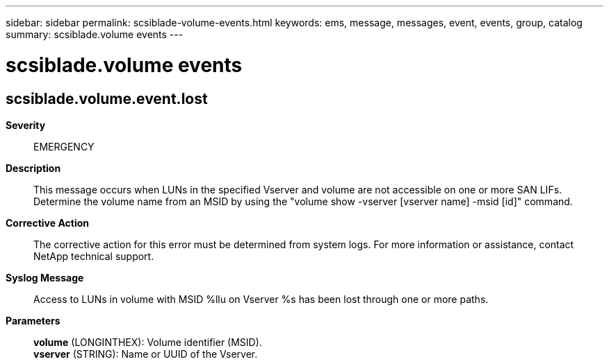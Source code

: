 ---
sidebar: sidebar
permalink: scsiblade-volume-events.html
keywords: ems, message, messages, event, events, group, catalog
summary: scsiblade.volume events
---

= scsiblade.volume events
:toclevels: 1
:hardbreaks:
:nofooter:
:icons: font
:linkattrs:
:imagesdir: ./media/

== scsiblade.volume.event.lost
*Severity*::
EMERGENCY
*Description*::
This message occurs when LUNs in the specified Vserver and volume are not accessible on one or more SAN LIFs. Determine the volume name from an MSID by using the "volume show -vserver [vserver name] -msid [id]" command.
*Corrective Action*::
The corrective action for this error must be determined from system logs. For more information or assistance, contact NetApp technical support.
*Syslog Message*::
Access to LUNs in volume with MSID %llu on Vserver %s has been lost through one or more paths.
*Parameters*::
*volume* (LONGINTHEX): Volume identifier (MSID).
*vserver* (STRING): Name or UUID of the Vserver.
